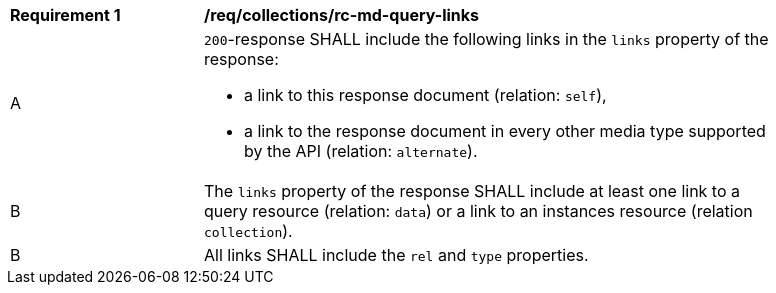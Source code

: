 [[req_collections_rc-md-query-links]]
[width="90%",cols="2,6a"]
|===
^|*Requirement {counter:req-id}* |*/req/collections/rc-md-query-links* 
^|A |`200`-response SHALL include the following links in the `links` property of the response:

* a link to this response document (relation: `self`),
* a link to the response document in every other media type supported by the API (relation: `alternate`).
^|B |The `links` property of the response SHALL include at least one link to a query resource (relation: `data`) or a link to an instances resource (relation `collection`).
^|B |All links SHALL include the `rel` and `type` properties.
|===
